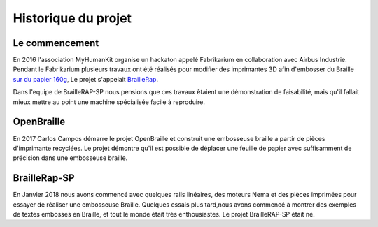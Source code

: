 Historique du projet
==================================

Le commencement
---------------

En 2016 l'association MyHumanKit organise un hackaton appelé Fabrikarium en collaboration avec Airbus Industrie. Pendant le Fabrikarium plusieurs travaux ont été réalisés 
pour modifier des imprimantes 3D afin d'embosser du Braille `sur du papier 160g <https://myhumankit.org/actualite/fabrikarium-2016-au-croisement-des-mondes/>`_,
Le projet s'appelait `BrailleRap <https://github.com/arthursw/BrailleRap/blob/master/Documentation/documentation-en.md>`_.

Dans l'equipe de BrailleRAP-SP nous pensions que ces travaux êtaient une démonstration de faisabilité, mais qu'il fallait mieux mettre au point une machine spécialisée facile à reproduire.


OpenBraille
-----------
En 2017 Carlos Campos démarre le projet OpenBraille et construit une embosseuse braille a partir de pièces d'imprimante recyclées. Le projet démontre qu'il est possible de 
déplacer une feuille de papier avec suffisamment de précision dans une embosseuse braille. 

BrailleRap-SP
-------------
En Janvier 2018 nous avons commencé avec quelques rails linéaires, des moteurs Nema et des pièces imprimées pour essayer de réaliser une embosseuse Braille. Quelques essais plus tard,nous avons commencé à montrer des exemples de textes embossés en Braille, et tout le monde était très enthousiastes. Le projet BrailleRAP-SP était né.  
 

.. raw:: html

    <div style="position: relative; padding-bottom: 56.25%; height: 0; overflow: hidden; max-width: 100%; height: auto;">
	    <iframe width="560" height="315" src="https://www.youtube.com/embed/IYYWQi-H3YY" frameborder="0" allow="autoplay; encrypted-media" allowfullscreen style="position: absolute; top: 0; left: 0; width: 100%; height: 100%;"> </iframe> 
    </div>


